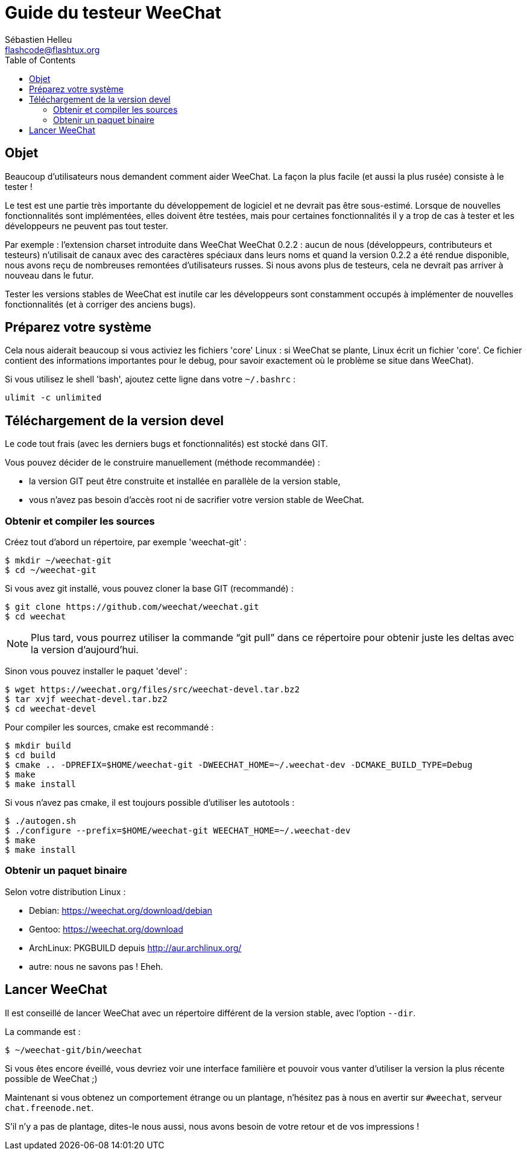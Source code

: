 = Guide du testeur WeeChat
:author: Sébastien Helleu
:email: flashcode@flashtux.org
:lang: fr
:toc:


[[purpose]]
== Objet

Beaucoup d'utilisateurs nous demandent comment aider WeeChat. La façon
la plus facile (et aussi la plus rusée) consiste à le tester !

Le test est une partie très importante du développement de logiciel et
ne devrait pas être sous-estimé. Lorsque de nouvelles fonctionnalités
sont implémentées, elles doivent être testées, mais pour certaines
fonctionnalités il y a trop de cas à tester et les développeurs ne
peuvent pas tout tester.

Par exemple : l'extension charset introduite dans WeeChat WeeChat 0.2.2 : aucun
de nous (développeurs, contributeurs et testeurs) n'utilisait de canaux avec
des caractères spéciaux dans leurs noms et quand la version 0.2.2 a été rendue
disponible, nous avons reçu de nombreuses remontées d'utilisateurs russes.
Si nous avons plus de testeurs, cela ne devrait pas arriver à nouveau dans le
futur.

Tester les versions stables de WeeChat est inutile car les
développeurs sont constamment occupés à implémenter de nouvelles
fonctionnalités (et à corriger des anciens bugs).


[[prepare_system]]
== Préparez votre système

Cela nous aiderait beaucoup si vous activiez les fichiers 'core' Linux : si
WeeChat se plante, Linux écrit un fichier 'core'. Ce fichier contient des
informations importantes pour le debug, pour savoir exactement où le problème
se situe dans WeeChat).

Si vous utilisez le shell 'bash', ajoutez cette ligne dans votre `~/.bashrc` :

----
ulimit -c unlimited
----


[[download]]
== Téléchargement de la version devel

Le code tout frais (avec les derniers bugs et fonctionnalités) est stocké dans
GIT.

Vous pouvez décider de le construire manuellement (méthode recommandée) :

* la version GIT peut être construite et installée en parallèle de la version
  stable,
* vous n'avez pas besoin d'accès root ni de sacrifier votre version stable de
  WeeChat.

[[get_sources]]
=== Obtenir et compiler les sources

Créez tout d'abord un répertoire, par exemple 'weechat-git' :

----
$ mkdir ~/weechat-git
$ cd ~/weechat-git
----

Si vous avez git installé, vous pouvez cloner la base GIT (recommandé) :

----
$ git clone https://github.com/weechat/weechat.git
$ cd weechat
----

NOTE: Plus tard, vous pourrez utiliser la commande "`git pull`" dans ce répertoire
pour obtenir juste les deltas avec la version d'aujourd'hui.

Sinon vous pouvez installer le paquet 'devel' :

----
$ wget https://weechat.org/files/src/weechat-devel.tar.bz2
$ tar xvjf weechat-devel.tar.bz2
$ cd weechat-devel
----

Pour compiler les sources, cmake est recommandé :

----
$ mkdir build
$ cd build
$ cmake .. -DPREFIX=$HOME/weechat-git -DWEECHAT_HOME=~/.weechat-dev -DCMAKE_BUILD_TYPE=Debug
$ make
$ make install
----

Si vous n'avez pas cmake, il est toujours possible d'utiliser les autotools :

----
$ ./autogen.sh
$ ./configure --prefix=$HOME/weechat-git WEECHAT_HOME=~/.weechat-dev
$ make
$ make install
----

[[install_binary_package]]
=== Obtenir un paquet binaire

Selon votre distribution Linux :

* Debian: https://weechat.org/download/debian
* Gentoo: https://weechat.org/download
* ArchLinux: PKGBUILD depuis http://aur.archlinux.org/
* autre: nous ne savons pas ! Eheh.


[[run]]
== Lancer WeeChat

Il est conseillé de lancer WeeChat avec un répertoire différent de la version
stable, avec l'option `--dir`.

La commande est :

----
$ ~/weechat-git/bin/weechat
----

Si vous êtes encore éveillé, vous devriez voir une interface familière et
pouvoir vous vanter d'utiliser la version la plus récente possible de WeeChat ;)

Maintenant si vous obtenez un comportement étrange ou un plantage, n'hésitez
pas à nous en avertir sur `#weechat`, serveur `chat.freenode.net`.

S'il n'y a pas de plantage, dites-le nous aussi, nous avons besoin de votre
retour et de vos impressions !
